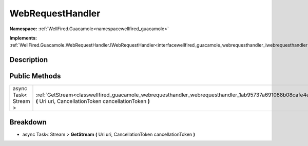 .. _classwellfired_guacamole_webrequesthandler_webrequesthandler:

WebRequestHandler
==================

**Namespace:** :ref:`WellFired.Guacamole<namespacewellfired_guacamole>`

**Implements:** :ref:`WellFired.Guacamole.WebRequestHandler.IWebRequestHandler<interfacewellfired_guacamole_webrequesthandler_iwebrequesthandler>`


Description
------------



Public Methods
---------------

+-----------------------+-----------------------------------------------------------------------------------------------------------------------------------------------------------------------------+
|async Task< Stream >   |:ref:`GetStream<classwellfired_guacamole_webrequesthandler_webrequesthandler_1ab95737a691088b08cafe4e6a44f26534>` **(** Uri uri, CancellationToken cancellationToken **)**   |
+-----------------------+-----------------------------------------------------------------------------------------------------------------------------------------------------------------------------+

Breakdown
----------

.. _classwellfired_guacamole_webrequesthandler_webrequesthandler_1ab95737a691088b08cafe4e6a44f26534:

- async Task< Stream > **GetStream** **(** Uri uri, CancellationToken cancellationToken **)**

